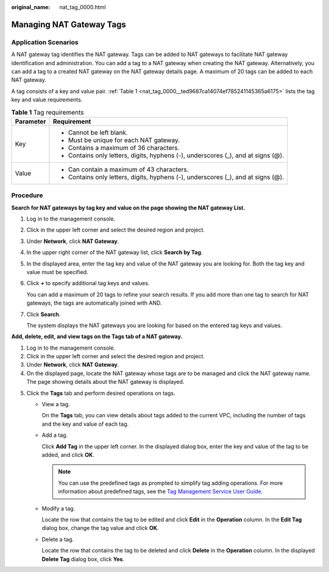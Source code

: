 :original_name: nat_tag_0000.html

.. _nat_tag_0000:

Managing NAT Gateway Tags
=========================

Application Scenarios
---------------------

A NAT gateway tag identifies the NAT gateway. Tags can be added to NAT gateways to facilitate NAT gateway identification and administration. You can add a tag to a NAT gateway when creating the NAT gateway. Alternatively, you can add a tag to a created NAT gateway on the NAT gateway details page. A maximum of 20 tags can be added to each NAT gateway.

A tag consists of a key and value pair. :ref:`Table 1 <nat_tag_0000__ted9687ca14074ef785241145365a6175>` lists the tag key and value requirements.

.. _nat_tag_0000__ted9687ca14074ef785241145365a6175:

.. table:: **Table 1** Tag requirements

   +-----------------------------------+-----------------------------------------------------------------------------------+
   | Parameter                         | Requirement                                                                       |
   +===================================+===================================================================================+
   | Key                               | -  Cannot be left blank.                                                          |
   |                                   | -  Must be unique for each NAT gateway.                                           |
   |                                   | -  Contains a maximum of 36 characters.                                           |
   |                                   | -  Contains only letters, digits, hyphens (-), underscores (_), and at signs (@). |
   +-----------------------------------+-----------------------------------------------------------------------------------+
   | Value                             | -  Can contain a maximum of 43 characters.                                        |
   |                                   | -  Contains only letters, digits, hyphens (-), underscores (_), and at signs (@). |
   +-----------------------------------+-----------------------------------------------------------------------------------+

Procedure
---------

**Search for NAT gateways by tag key and value on the page showing the NAT gateway List.**

#. Log in to the management console.

#. Click |image1| in the upper left corner and select the desired region and project.

#. Under **Network**, click **NAT Gateway**.

#. In the upper right corner of the NAT gateway list, click **Search by Tag**.

#. In the displayed area, enter the tag key and value of the NAT gateway you are looking for. Both the tag key and value must be specified.

#. Click **+** to specify additional tag keys and values.

   You can add a maximum of 20 tags to refine your search results. If you add more than one tag to search for NAT gateways, the tags are automatically joined with AND.

#. Click **Search**.

   The system displays the NAT gateways you are looking for based on the entered tag keys and values.

**Add, delete, edit, and view tags on the Tags tab of a NAT gateway.**

#. Log in to the management console.
#. Click |image2| in the upper left corner and select the desired region and project.
#. Under **Network**, click **NAT Gateway**.
#. On the displayed page, locate the NAT gateway whose tags are to be managed and click the NAT gateway name. The page showing details about the NAT gateway is displayed.

5. Click the **Tags** tab and perform desired operations on tags.

   -  View a tag.

      On the **Tags** tab, you can view details about tags added to the current VPC, including the number of tags and the key and value of each tag.

   -  Add a tag.

      Click **Add Tag** in the upper left corner. In the displayed dialog box, enter the key and value of the tag to be added, and click **OK**.

      .. note::

         You can use the predefined tags as prompted to simplify tag adding operations. For more information about predefined tags, see the `Tag Management Service User Guide <https://docs.sc.otc.t-systems.com/tms/index.html>`__.

   -  Modify a tag.

      Locate the row that contains the tag to be edited and click **Edit** in the **Operation** column. In the **Edit Tag** dialog box, change the tag value and click **OK**.

   -  Delete a tag.

      Locate the row that contains the tag to be deleted and click **Delete** in the **Operation** column. In the displayed **Delete Tag** dialog box, click **Yes**.

.. |image1| image:: /_static/images/en-us_image_0141273034.png
.. |image2| image:: /_static/images/en-us_image_0141273034.png
